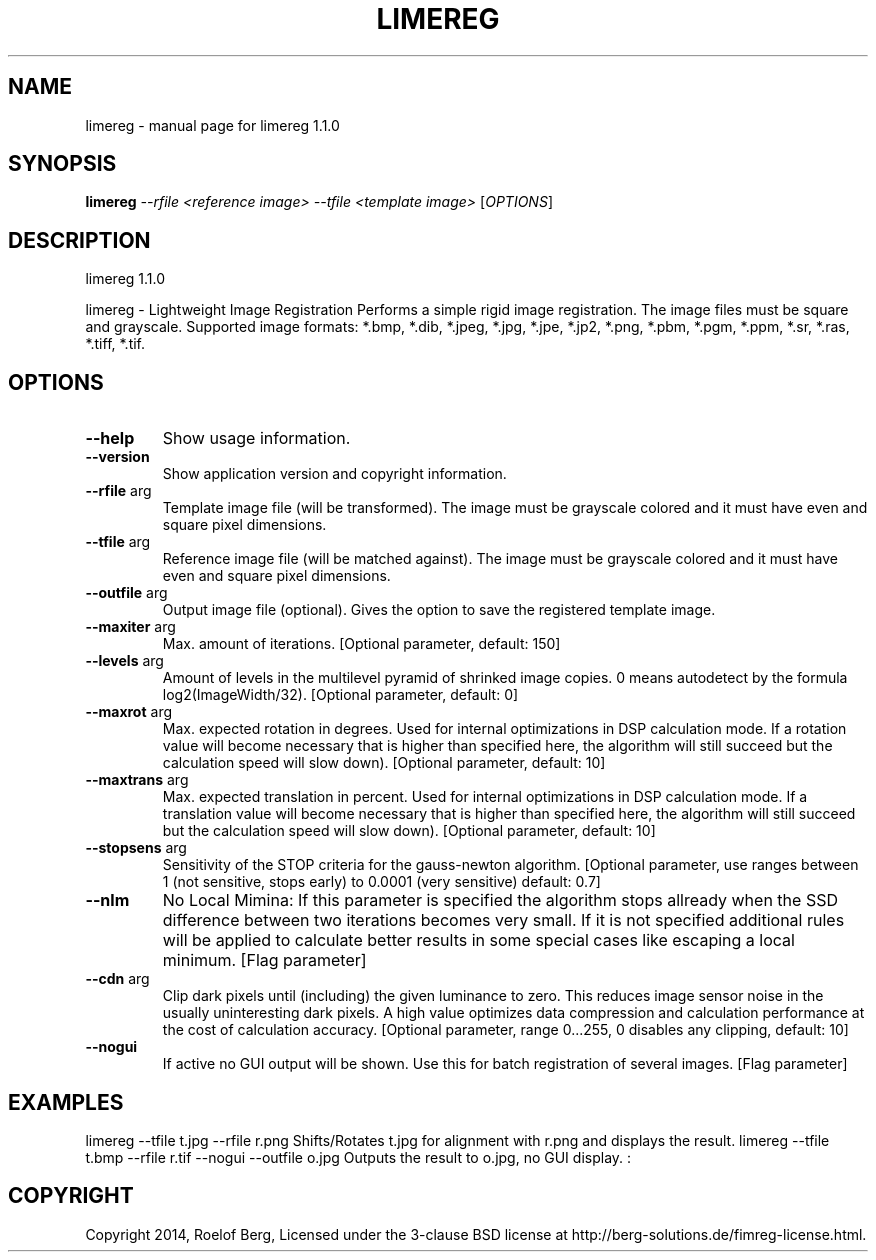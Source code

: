 .\" DO NOT MODIFY THIS FILE!  It was generated by help2man 1.46.2.
.TH LIMEREG "1" "January 2015" "limereg 1.1.0" "User Commands"
.SH NAME
limereg \- manual page for limereg 1.1.0
.SH SYNOPSIS
.B limereg
\fI\,--rfile <reference image> --tfile <template image> \/\fR[\fI\,OPTIONS\/\fR]
.SH DESCRIPTION
limereg 1.1.0
.PP
limereg \- Lightweight Image Registration
Performs a simple rigid image registration. The image files must be square and grayscale. Supported image formats: *.bmp, *.dib, *.jpeg, *.jpg, *.jpe, *.jp2, *.png, *.pbm, *.pgm, *.ppm, *.sr, *.ras, *.tiff, *.tif.
.SH OPTIONS
.TP
\fB\-\-help\fR
Show usage information.
.TP
\fB\-\-version\fR
Show application version and copyright information.
.TP
\fB\-\-rfile\fR arg
Template image file (will be transformed). The image
must be grayscale colored and it must have even and
square pixel dimensions.
.TP
\fB\-\-tfile\fR arg
Reference image file (will be matched against). The
image must be grayscale colored and it must have even
and square pixel dimensions.
.TP
\fB\-\-outfile\fR arg
Output image file (optional). Gives the option to save
the registered template image.
.TP
\fB\-\-maxiter\fR arg
Max. amount of iterations.
[Optional parameter, default: 150]
.TP
\fB\-\-levels\fR arg
Amount of levels in the multilevel pyramid of shrinked
image copies. 0 means autodetect by the formula
log2(ImageWidth/32).
[Optional parameter, default: 0]
.TP
\fB\-\-maxrot\fR arg
Max. expected rotation in degrees. Used for internal
optimizations in DSP calculation mode. If a rotation
value will become necessary that is higher than
specified here, the algorithm will still succeed but
the calculation speed will slow down).
[Optional parameter, default: 10]
.TP
\fB\-\-maxtrans\fR arg
Max. expected translation in percent. Used for internal
optimizations in DSP calculation mode. If a translation
value will become necessary that is higher than
specified here, the algorithm will still succeed but
the calculation speed will slow down).
[Optional parameter, default: 10]
.TP
\fB\-\-stopsens\fR arg
Sensitivity of the STOP criteria for the gauss\-newton
algorithm.
[Optional parameter, use ranges between 1 (not
sensitive, stops early) to 0.0001 (very sensitive)
default: 0.7]
.TP
\fB\-\-nlm\fR
No Local Mimina: If this parameter is specified the
algorithm stops allready when the SSD difference
between two iterations becomes very small. If it is not
specified additional rules will be applied to calculate
better results in some special cases like escaping a
local minimum.
[Flag parameter]
.TP
\fB\-\-cdn\fR arg
Clip dark pixels until (including) the given luminance
to zero. This reduces image sensor noise in the usually
uninteresting dark pixels. A high value optimizes data
compression and calculation performance at the cost of
calculation accuracy.
[Optional parameter, range 0...255, 0 disables any
clipping, default: 10]
.TP
\fB\-\-nogui\fR
If active no GUI output will be shown. Use this for
batch registration of several images.
[Flag parameter]
.SH EXAMPLES
limereg \-\-tfile t.jpg \-\-rfile r.png     Shifts/Rotates t.jpg for alignment with r.png and displays the result.
limereg \-\-tfile t.bmp \-\-rfile r.tif \-\-nogui \-\-outfile o.jpg     Outputs the result to o.jpg, no GUI display.
:
.SH COPYRIGHT
Copyright 2014, Roelof Berg, Licensed under the 3\-clause BSD license at http://berg\-solutions.de/fimreg\-license.html.

